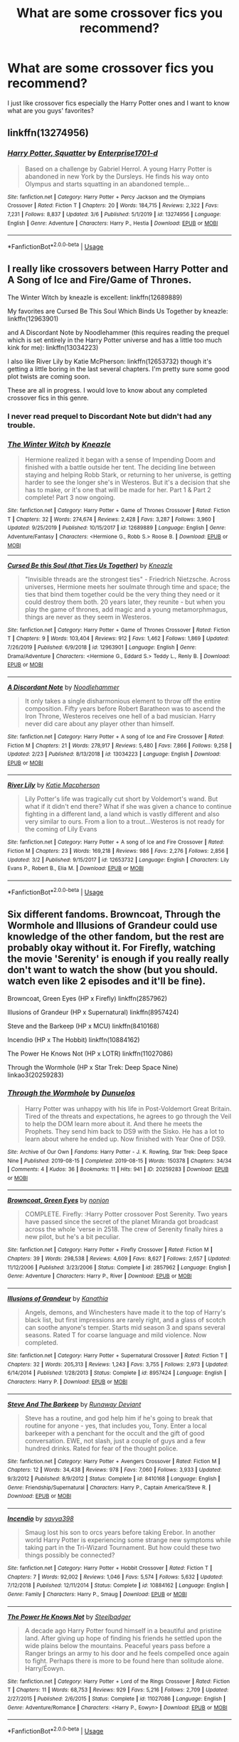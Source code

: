 #+TITLE: What are some crossover fics you recommend?

* What are some crossover fics you recommend?
:PROPERTIES:
:Author: JustAnotherYaoiFan
:Score: 22
:DateUnix: 1583694556.0
:DateShort: 2020-Mar-08
:FlairText: Request
:END:
I just like crossover fics especially the Harry Potter ones and I want to know what are you guys' favorites?


** linkffn(13274956)
:PROPERTIES:
:Author: ranbowdog101
:Score: 8
:DateUnix: 1583726184.0
:DateShort: 2020-Mar-09
:END:

*** [[https://www.fanfiction.net/s/13274956/1/][*/Harry Potter, Squatter/*]] by [[https://www.fanfiction.net/u/143877/Enterprise1701-d][/Enterprise1701-d/]]

#+begin_quote
  Based on a challenge by Gabriel Herrol. A young Harry Potter is abandoned in new York by the Dursleys. He finds his way onto Olympus and starts squatting in an abandoned temple...
#+end_quote

^{/Site/:} ^{fanfiction.net} ^{*|*} ^{/Category/:} ^{Harry} ^{Potter} ^{+} ^{Percy} ^{Jackson} ^{and} ^{the} ^{Olympians} ^{Crossover} ^{*|*} ^{/Rated/:} ^{Fiction} ^{T} ^{*|*} ^{/Chapters/:} ^{20} ^{*|*} ^{/Words/:} ^{184,715} ^{*|*} ^{/Reviews/:} ^{2,322} ^{*|*} ^{/Favs/:} ^{7,231} ^{*|*} ^{/Follows/:} ^{8,837} ^{*|*} ^{/Updated/:} ^{3/6} ^{*|*} ^{/Published/:} ^{5/1/2019} ^{*|*} ^{/id/:} ^{13274956} ^{*|*} ^{/Language/:} ^{English} ^{*|*} ^{/Genre/:} ^{Adventure} ^{*|*} ^{/Characters/:} ^{Harry} ^{P.,} ^{Hestia} ^{*|*} ^{/Download/:} ^{[[http://www.ff2ebook.com/old/ffn-bot/index.php?id=13274956&source=ff&filetype=epub][EPUB]]} ^{or} ^{[[http://www.ff2ebook.com/old/ffn-bot/index.php?id=13274956&source=ff&filetype=mobi][MOBI]]}

--------------

*FanfictionBot*^{2.0.0-beta} | [[https://github.com/tusing/reddit-ffn-bot/wiki/Usage][Usage]]
:PROPERTIES:
:Author: FanfictionBot
:Score: 6
:DateUnix: 1583726195.0
:DateShort: 2020-Mar-09
:END:


** I really like crossovers between Harry Potter and A Song of Ice and Fire/Game of Thrones.

The Winter Witch by kneazle is excellent: linkffn(12689889)

My favorites are Cursed Be This Soul Which Binds Us Together by kneazle: linkffn(12963901)

and A Discordant Note by Noodlehammer (this requires reading the prequel which is set entirely in the Harry Potter universe and has a little too much kink for me): linkffn(13034223)

I also like River Lily by Katie McPherson: linkffn(12653732) though it's getting a little boring in the last several chapters. I'm pretty sure some good plot twists are coming soon.

These are all in progress. I would love to know about any completed crossover fics in this genre.
:PROPERTIES:
:Author: silverrainfalls
:Score: 3
:DateUnix: 1583697491.0
:DateShort: 2020-Mar-08
:END:

*** I never read prequel to Discordant Note but didn't had any trouble.
:PROPERTIES:
:Author: kprasad13
:Score: 3
:DateUnix: 1583734818.0
:DateShort: 2020-Mar-09
:END:


*** [[https://www.fanfiction.net/s/12689889/1/][*/The Winter Witch/*]] by [[https://www.fanfiction.net/u/42364/Kneazle][/Kneazle/]]

#+begin_quote
  Hermione realized it began with a sense of Impending Doom and finished with a battle outside her tent. The deciding line between staying and helping Robb Stark, or returning to her universe, is getting harder to see the longer she's in Westeros. But it's a decision that she has to make, or it's one that will be made for her. Part 1 & Part 2 complete! Part 3 now ongoing.
#+end_quote

^{/Site/:} ^{fanfiction.net} ^{*|*} ^{/Category/:} ^{Harry} ^{Potter} ^{+} ^{Game} ^{of} ^{Thrones} ^{Crossover} ^{*|*} ^{/Rated/:} ^{Fiction} ^{T} ^{*|*} ^{/Chapters/:} ^{32} ^{*|*} ^{/Words/:} ^{274,674} ^{*|*} ^{/Reviews/:} ^{2,428} ^{*|*} ^{/Favs/:} ^{3,287} ^{*|*} ^{/Follows/:} ^{3,960} ^{*|*} ^{/Updated/:} ^{9/25/2019} ^{*|*} ^{/Published/:} ^{10/15/2017} ^{*|*} ^{/id/:} ^{12689889} ^{*|*} ^{/Language/:} ^{English} ^{*|*} ^{/Genre/:} ^{Adventure/Fantasy} ^{*|*} ^{/Characters/:} ^{<Hermione} ^{G.,} ^{Robb} ^{S.>} ^{Roose} ^{B.} ^{*|*} ^{/Download/:} ^{[[http://www.ff2ebook.com/old/ffn-bot/index.php?id=12689889&source=ff&filetype=epub][EPUB]]} ^{or} ^{[[http://www.ff2ebook.com/old/ffn-bot/index.php?id=12689889&source=ff&filetype=mobi][MOBI]]}

--------------

[[https://www.fanfiction.net/s/12963901/1/][*/Cursed Be this Soul (that Ties Us Together)/*]] by [[https://www.fanfiction.net/u/42364/Kneazle][/Kneazle/]]

#+begin_quote
  "Invisible threads are the strongest ties" - Friedrich Nietzsche. Across universes, Hermione meets her soulmate through time and space; the ties that bind them together could be the very thing they need or it could destroy them both. 20 years later, they reunite - but when you play the game of thrones, add magic and a young metamorphmagus, things are never as they seem in Westeros.
#+end_quote

^{/Site/:} ^{fanfiction.net} ^{*|*} ^{/Category/:} ^{Harry} ^{Potter} ^{+} ^{Game} ^{of} ^{Thrones} ^{Crossover} ^{*|*} ^{/Rated/:} ^{Fiction} ^{T} ^{*|*} ^{/Chapters/:} ^{9} ^{*|*} ^{/Words/:} ^{103,404} ^{*|*} ^{/Reviews/:} ^{912} ^{*|*} ^{/Favs/:} ^{1,462} ^{*|*} ^{/Follows/:} ^{1,869} ^{*|*} ^{/Updated/:} ^{7/26/2019} ^{*|*} ^{/Published/:} ^{6/9/2018} ^{*|*} ^{/id/:} ^{12963901} ^{*|*} ^{/Language/:} ^{English} ^{*|*} ^{/Genre/:} ^{Drama/Adventure} ^{*|*} ^{/Characters/:} ^{<Hermione} ^{G.,} ^{Eddard} ^{S.>} ^{Teddy} ^{L.,} ^{Renly} ^{B.} ^{*|*} ^{/Download/:} ^{[[http://www.ff2ebook.com/old/ffn-bot/index.php?id=12963901&source=ff&filetype=epub][EPUB]]} ^{or} ^{[[http://www.ff2ebook.com/old/ffn-bot/index.php?id=12963901&source=ff&filetype=mobi][MOBI]]}

--------------

[[https://www.fanfiction.net/s/13034223/1/][*/A Discordant Note/*]] by [[https://www.fanfiction.net/u/5241558/Noodlehammer][/Noodlehammer/]]

#+begin_quote
  It only takes a single disharmonious element to throw off the entire composition. Fifty years before Robert Baratheon was to ascend the Iron Throne, Westeros receives one hell of a bad musician. Harry never did care about any player other than himself.
#+end_quote

^{/Site/:} ^{fanfiction.net} ^{*|*} ^{/Category/:} ^{Harry} ^{Potter} ^{+} ^{A} ^{song} ^{of} ^{Ice} ^{and} ^{Fire} ^{Crossover} ^{*|*} ^{/Rated/:} ^{Fiction} ^{M} ^{*|*} ^{/Chapters/:} ^{21} ^{*|*} ^{/Words/:} ^{278,917} ^{*|*} ^{/Reviews/:} ^{5,480} ^{*|*} ^{/Favs/:} ^{7,866} ^{*|*} ^{/Follows/:} ^{9,258} ^{*|*} ^{/Updated/:} ^{2/23} ^{*|*} ^{/Published/:} ^{8/13/2018} ^{*|*} ^{/id/:} ^{13034223} ^{*|*} ^{/Language/:} ^{English} ^{*|*} ^{/Download/:} ^{[[http://www.ff2ebook.com/old/ffn-bot/index.php?id=13034223&source=ff&filetype=epub][EPUB]]} ^{or} ^{[[http://www.ff2ebook.com/old/ffn-bot/index.php?id=13034223&source=ff&filetype=mobi][MOBI]]}

--------------

[[https://www.fanfiction.net/s/12653732/1/][*/River Lily/*]] by [[https://www.fanfiction.net/u/6055799/Katie-Macpherson][/Katie Macpherson/]]

#+begin_quote
  Lily Potter's life was tragically cut short by Voldemort's wand. But what if it didn't end there? What if she was given a chance to continue fighting in a different land, a land which is vastly different and also very similar to ours. From a lion to a trout...Westeros is not ready for the coming of Lily Evans
#+end_quote

^{/Site/:} ^{fanfiction.net} ^{*|*} ^{/Category/:} ^{Harry} ^{Potter} ^{+} ^{A} ^{song} ^{of} ^{Ice} ^{and} ^{Fire} ^{Crossover} ^{*|*} ^{/Rated/:} ^{Fiction} ^{M} ^{*|*} ^{/Chapters/:} ^{23} ^{*|*} ^{/Words/:} ^{169,218} ^{*|*} ^{/Reviews/:} ^{986} ^{*|*} ^{/Favs/:} ^{2,276} ^{*|*} ^{/Follows/:} ^{2,856} ^{*|*} ^{/Updated/:} ^{3/2} ^{*|*} ^{/Published/:} ^{9/15/2017} ^{*|*} ^{/id/:} ^{12653732} ^{*|*} ^{/Language/:} ^{English} ^{*|*} ^{/Characters/:} ^{Lily} ^{Evans} ^{P.,} ^{Robert} ^{B.,} ^{Elia} ^{M.} ^{*|*} ^{/Download/:} ^{[[http://www.ff2ebook.com/old/ffn-bot/index.php?id=12653732&source=ff&filetype=epub][EPUB]]} ^{or} ^{[[http://www.ff2ebook.com/old/ffn-bot/index.php?id=12653732&source=ff&filetype=mobi][MOBI]]}

--------------

*FanfictionBot*^{2.0.0-beta} | [[https://github.com/tusing/reddit-ffn-bot/wiki/Usage][Usage]]
:PROPERTIES:
:Author: FanfictionBot
:Score: 2
:DateUnix: 1583697517.0
:DateShort: 2020-Mar-08
:END:


** Six different fandoms. Browncoat, Through the Wormhole and Illusions of Grandeur could use knowledge of the other fandom, but the rest are probably okay without it. For Firefly, watching the movie 'Serenity' is enough if you really really don't want to watch the show (but you should. watch even like 2 episodes and it'll be fine).

Browncoat, Green Eyes (HP x Firefly) linkffn(2857962)

Illusions of Grandeur (HP x Supernatural) linkffn(8957424)

Steve and the Barkeep (HP x MCU) linkffn(8410168)

Incendio (HP x The Hobbit) linkffn(10884162)

The Power He Knows Not (HP x LOTR) linkffn(11027086)

Through the Wormhole (HP x Star Trek: Deep Space Nine) linkao3(20259283)
:PROPERTIES:
:Author: hrmdurr
:Score: 3
:DateUnix: 1583724944.0
:DateShort: 2020-Mar-09
:END:

*** [[https://archiveofourown.org/works/20259283][*/Through the Wormhole/*]] by [[https://www.archiveofourown.org/users/Dunuelos/pseuds/Dunuelos][/Dunuelos/]]

#+begin_quote
  Harry Potter was unhappy with his life in Post-Voldemort Great Britain. Tired of the threats and expectations, he agrees to go through the Veil to help the DOM learn more about it. And there he meets the Prophets. They send him back to DS9 with the Sisko. He has a lot to learn about where he ended up. Now finished with Year One of DS9.
#+end_quote

^{/Site/:} ^{Archive} ^{of} ^{Our} ^{Own} ^{*|*} ^{/Fandoms/:} ^{Harry} ^{Potter} ^{-} ^{J.} ^{K.} ^{Rowling,} ^{Star} ^{Trek:} ^{Deep} ^{Space} ^{Nine} ^{*|*} ^{/Published/:} ^{2019-08-15} ^{*|*} ^{/Completed/:} ^{2019-08-15} ^{*|*} ^{/Words/:} ^{150378} ^{*|*} ^{/Chapters/:} ^{34/34} ^{*|*} ^{/Comments/:} ^{4} ^{*|*} ^{/Kudos/:} ^{36} ^{*|*} ^{/Bookmarks/:} ^{11} ^{*|*} ^{/Hits/:} ^{941} ^{*|*} ^{/ID/:} ^{20259283} ^{*|*} ^{/Download/:} ^{[[https://archiveofourown.org/downloads/20259283/Through%20the%20Wormhole.epub?updated_at=1565898362][EPUB]]} ^{or} ^{[[https://archiveofourown.org/downloads/20259283/Through%20the%20Wormhole.mobi?updated_at=1565898362][MOBI]]}

--------------

[[https://www.fanfiction.net/s/2857962/1/][*/Browncoat, Green Eyes/*]] by [[https://www.fanfiction.net/u/649528/nonjon][/nonjon/]]

#+begin_quote
  COMPLETE. Firefly: :Harry Potter crossover Post Serenity. Two years have passed since the secret of the planet Miranda got broadcast across the whole 'verse in 2518. The crew of Serenity finally hires a new pilot, but he's a bit peculiar.
#+end_quote

^{/Site/:} ^{fanfiction.net} ^{*|*} ^{/Category/:} ^{Harry} ^{Potter} ^{+} ^{Firefly} ^{Crossover} ^{*|*} ^{/Rated/:} ^{Fiction} ^{M} ^{*|*} ^{/Chapters/:} ^{39} ^{*|*} ^{/Words/:} ^{298,538} ^{*|*} ^{/Reviews/:} ^{4,609} ^{*|*} ^{/Favs/:} ^{8,627} ^{*|*} ^{/Follows/:} ^{2,657} ^{*|*} ^{/Updated/:} ^{11/12/2006} ^{*|*} ^{/Published/:} ^{3/23/2006} ^{*|*} ^{/Status/:} ^{Complete} ^{*|*} ^{/id/:} ^{2857962} ^{*|*} ^{/Language/:} ^{English} ^{*|*} ^{/Genre/:} ^{Adventure} ^{*|*} ^{/Characters/:} ^{Harry} ^{P.,} ^{River} ^{*|*} ^{/Download/:} ^{[[http://www.ff2ebook.com/old/ffn-bot/index.php?id=2857962&source=ff&filetype=epub][EPUB]]} ^{or} ^{[[http://www.ff2ebook.com/old/ffn-bot/index.php?id=2857962&source=ff&filetype=mobi][MOBI]]}

--------------

[[https://www.fanfiction.net/s/8957424/1/][*/Illusions of Grandeur/*]] by [[https://www.fanfiction.net/u/1608195/Kanathia][/Kanathia/]]

#+begin_quote
  Angels, demons, and Winchesters have made it to the top of Harry's black list, but first impressions are rarely right, and a glass of scotch can soothe anyone's temper. Starts mid season 3 and spans several seasons. Rated T for coarse language and mild violence. Now completed.
#+end_quote

^{/Site/:} ^{fanfiction.net} ^{*|*} ^{/Category/:} ^{Harry} ^{Potter} ^{+} ^{Supernatural} ^{Crossover} ^{*|*} ^{/Rated/:} ^{Fiction} ^{T} ^{*|*} ^{/Chapters/:} ^{32} ^{*|*} ^{/Words/:} ^{205,313} ^{*|*} ^{/Reviews/:} ^{1,243} ^{*|*} ^{/Favs/:} ^{3,755} ^{*|*} ^{/Follows/:} ^{2,973} ^{*|*} ^{/Updated/:} ^{6/14/2014} ^{*|*} ^{/Published/:} ^{1/28/2013} ^{*|*} ^{/Status/:} ^{Complete} ^{*|*} ^{/id/:} ^{8957424} ^{*|*} ^{/Language/:} ^{English} ^{*|*} ^{/Characters/:} ^{Harry} ^{P.} ^{*|*} ^{/Download/:} ^{[[http://www.ff2ebook.com/old/ffn-bot/index.php?id=8957424&source=ff&filetype=epub][EPUB]]} ^{or} ^{[[http://www.ff2ebook.com/old/ffn-bot/index.php?id=8957424&source=ff&filetype=mobi][MOBI]]}

--------------

[[https://www.fanfiction.net/s/8410168/1/][*/Steve And The Barkeep/*]] by [[https://www.fanfiction.net/u/1543518/Runaway-Deviant][/Runaway Deviant/]]

#+begin_quote
  Steve has a routine, and god help him if he's going to break that routine for anyone - yes, that includes you, Tony. Enter a local barkeeper with a penchant for the occult and the gift of good conversation. EWE, not slash, just a couple of guys and a few hundred drinks. Rated for fear of the thought police.
#+end_quote

^{/Site/:} ^{fanfiction.net} ^{*|*} ^{/Category/:} ^{Harry} ^{Potter} ^{+} ^{Avengers} ^{Crossover} ^{*|*} ^{/Rated/:} ^{Fiction} ^{M} ^{*|*} ^{/Chapters/:} ^{12} ^{*|*} ^{/Words/:} ^{34,438} ^{*|*} ^{/Reviews/:} ^{978} ^{*|*} ^{/Favs/:} ^{7,060} ^{*|*} ^{/Follows/:} ^{3,933} ^{*|*} ^{/Updated/:} ^{9/3/2012} ^{*|*} ^{/Published/:} ^{8/9/2012} ^{*|*} ^{/Status/:} ^{Complete} ^{*|*} ^{/id/:} ^{8410168} ^{*|*} ^{/Language/:} ^{English} ^{*|*} ^{/Genre/:} ^{Friendship/Supernatural} ^{*|*} ^{/Characters/:} ^{Harry} ^{P.,} ^{Captain} ^{America/Steve} ^{R.} ^{*|*} ^{/Download/:} ^{[[http://www.ff2ebook.com/old/ffn-bot/index.php?id=8410168&source=ff&filetype=epub][EPUB]]} ^{or} ^{[[http://www.ff2ebook.com/old/ffn-bot/index.php?id=8410168&source=ff&filetype=mobi][MOBI]]}

--------------

[[https://www.fanfiction.net/s/10884162/1/][*/Incendio/*]] by [[https://www.fanfiction.net/u/3414810/savya398][/savya398/]]

#+begin_quote
  Smaug lost his son to orcs years before taking Erebor. In another world Harry Potter is experiencing some strange new symptoms while taking part in the Tri-Wizard Tournament. But how could these two things possibly be connected?
#+end_quote

^{/Site/:} ^{fanfiction.net} ^{*|*} ^{/Category/:} ^{Harry} ^{Potter} ^{+} ^{Hobbit} ^{Crossover} ^{*|*} ^{/Rated/:} ^{Fiction} ^{T} ^{*|*} ^{/Chapters/:} ^{7} ^{*|*} ^{/Words/:} ^{92,002} ^{*|*} ^{/Reviews/:} ^{1,046} ^{*|*} ^{/Favs/:} ^{5,574} ^{*|*} ^{/Follows/:} ^{5,632} ^{*|*} ^{/Updated/:} ^{7/12/2018} ^{*|*} ^{/Published/:} ^{12/11/2014} ^{*|*} ^{/Status/:} ^{Complete} ^{*|*} ^{/id/:} ^{10884162} ^{*|*} ^{/Language/:} ^{English} ^{*|*} ^{/Genre/:} ^{Family} ^{*|*} ^{/Characters/:} ^{Harry} ^{P.,} ^{Smaug} ^{*|*} ^{/Download/:} ^{[[http://www.ff2ebook.com/old/ffn-bot/index.php?id=10884162&source=ff&filetype=epub][EPUB]]} ^{or} ^{[[http://www.ff2ebook.com/old/ffn-bot/index.php?id=10884162&source=ff&filetype=mobi][MOBI]]}

--------------

[[https://www.fanfiction.net/s/11027086/1/][*/The Power He Knows Not/*]] by [[https://www.fanfiction.net/u/5291694/Steelbadger][/Steelbadger/]]

#+begin_quote
  A decade ago Harry Potter found himself in a beautiful and pristine land. After giving up hope of finding his friends he settled upon the wide plains below the mountains. Peaceful years pass before a Ranger brings an army to his door and he feels compelled once again to fight. Perhaps there is more to be found here than solitude alone. Harry/Éowyn.
#+end_quote

^{/Site/:} ^{fanfiction.net} ^{*|*} ^{/Category/:} ^{Harry} ^{Potter} ^{+} ^{Lord} ^{of} ^{the} ^{Rings} ^{Crossover} ^{*|*} ^{/Rated/:} ^{Fiction} ^{T} ^{*|*} ^{/Chapters/:} ^{11} ^{*|*} ^{/Words/:} ^{68,753} ^{*|*} ^{/Reviews/:} ^{929} ^{*|*} ^{/Favs/:} ^{5,216} ^{*|*} ^{/Follows/:} ^{2,709} ^{*|*} ^{/Updated/:} ^{2/27/2015} ^{*|*} ^{/Published/:} ^{2/6/2015} ^{*|*} ^{/Status/:} ^{Complete} ^{*|*} ^{/id/:} ^{11027086} ^{*|*} ^{/Language/:} ^{English} ^{*|*} ^{/Genre/:} ^{Adventure/Romance} ^{*|*} ^{/Characters/:} ^{<Harry} ^{P.,} ^{Eowyn>} ^{*|*} ^{/Download/:} ^{[[http://www.ff2ebook.com/old/ffn-bot/index.php?id=11027086&source=ff&filetype=epub][EPUB]]} ^{or} ^{[[http://www.ff2ebook.com/old/ffn-bot/index.php?id=11027086&source=ff&filetype=mobi][MOBI]]}

--------------

*FanfictionBot*^{2.0.0-beta} | [[https://github.com/tusing/reddit-ffn-bot/wiki/Usage][Usage]]
:PROPERTIES:
:Author: FanfictionBot
:Score: 1
:DateUnix: 1583724973.0
:DateShort: 2020-Mar-09
:END:


** linkao3(Say a Prayer by mad_fairy) -Harry Potter and MCU crossover, kind of long thought, is an entire serie, but one of my favorites. linkffn(A Fallen God by Hostiel) also with the MCU linkffn(Percy Jackson and the world of magic by I'mjusttryingtofindmyway)
:PROPERTIES:
:Author: JOKERRule
:Score: 2
:DateUnix: 1583705967.0
:DateShort: 2020-Mar-09
:END:

*** [[https://archiveofourown.org/works/4629198][*/Say a Prayer/*]] by [[https://www.archiveofourown.org/users/mad_fairy/pseuds/mad_fairy][/mad_fairy/]]

#+begin_quote
  During the summer between first and second year Harry does something that has unexpected consequences, for himself and for the wizarding world.
#+end_quote

^{/Site/:} ^{Archive} ^{of} ^{Our} ^{Own} ^{*|*} ^{/Fandoms/:} ^{Harry} ^{Potter} ^{-} ^{J.} ^{K.} ^{Rowling,} ^{Thor} ^{-} ^{All} ^{Media} ^{Types} ^{*|*} ^{/Published/:} ^{2015-08-22} ^{*|*} ^{/Completed/:} ^{2015-09-05} ^{*|*} ^{/Words/:} ^{124857} ^{*|*} ^{/Chapters/:} ^{18/18} ^{*|*} ^{/Comments/:} ^{209} ^{*|*} ^{/Kudos/:} ^{2385} ^{*|*} ^{/Bookmarks/:} ^{415} ^{*|*} ^{/Hits/:} ^{47155} ^{*|*} ^{/ID/:} ^{4629198} ^{*|*} ^{/Download/:} ^{[[https://archiveofourown.org/downloads/4629198/Say%20a%20Prayer.epub?updated_at=1577679089][EPUB]]} ^{or} ^{[[https://archiveofourown.org/downloads/4629198/Say%20a%20Prayer.mobi?updated_at=1577679089][MOBI]]}

--------------

[[https://www.fanfiction.net/s/11447653/1/][*/A Fallen God/*]] by [[https://www.fanfiction.net/u/6470669/Hostiel][/Hostiel/]]

#+begin_quote
  When Loki fell from the Bifrost he was expecting the cool embrace of oblivion, not to become a spirit and then be ripped apart and forced into the mind of a six-year-old named Harry Potter. With no physical form, he must keep the boy alive if he seeks to keep existing, and everyone knows that the best way to ensure continued survival is to simply become greater than everyone else.
#+end_quote

^{/Site/:} ^{fanfiction.net} ^{*|*} ^{/Category/:} ^{Harry} ^{Potter} ^{+} ^{Avengers} ^{Crossover} ^{*|*} ^{/Rated/:} ^{Fiction} ^{T} ^{*|*} ^{/Chapters/:} ^{45} ^{*|*} ^{/Words/:} ^{102,718} ^{*|*} ^{/Reviews/:} ^{2,763} ^{*|*} ^{/Favs/:} ^{6,333} ^{*|*} ^{/Follows/:} ^{7,399} ^{*|*} ^{/Updated/:} ^{12/13/2018} ^{*|*} ^{/Published/:} ^{8/14/2015} ^{*|*} ^{/id/:} ^{11447653} ^{*|*} ^{/Language/:} ^{English} ^{*|*} ^{/Genre/:} ^{Adventure/Humor} ^{*|*} ^{/Characters/:} ^{Harry} ^{P.,} ^{Loki} ^{*|*} ^{/Download/:} ^{[[http://www.ff2ebook.com/old/ffn-bot/index.php?id=11447653&source=ff&filetype=epub][EPUB]]} ^{or} ^{[[http://www.ff2ebook.com/old/ffn-bot/index.php?id=11447653&source=ff&filetype=mobi][MOBI]]}

--------------

[[https://www.fanfiction.net/s/12221534/1/][*/Percy Jackson and the world of magic/*]] by [[https://www.fanfiction.net/u/5380086/I-mjusttryingtofindmyway][/I'mjusttryingtofindmyway/]]

#+begin_quote
  In the battle against Kronos Percy the thrown back in time to 1994. Unable to even step foot in America as not risk damaging time itself he is exiled to UK, but all is not lost as he finds a world to hide away in, a world to live in. A world of magic. The wizarding world won't know what hit it.
#+end_quote

^{/Site/:} ^{fanfiction.net} ^{*|*} ^{/Category/:} ^{Harry} ^{Potter} ^{+} ^{Percy} ^{Jackson} ^{and} ^{the} ^{Olympians} ^{Crossover} ^{*|*} ^{/Rated/:} ^{Fiction} ^{M} ^{*|*} ^{/Chapters/:} ^{33} ^{*|*} ^{/Words/:} ^{263,797} ^{*|*} ^{/Reviews/:} ^{3,914} ^{*|*} ^{/Favs/:} ^{5,795} ^{*|*} ^{/Follows/:} ^{6,128} ^{*|*} ^{/Updated/:} ^{5/13/2018} ^{*|*} ^{/Published/:} ^{11/5/2016} ^{*|*} ^{/id/:} ^{12221534} ^{*|*} ^{/Language/:} ^{English} ^{*|*} ^{/Genre/:} ^{Adventure/Fantasy} ^{*|*} ^{/Download/:} ^{[[http://www.ff2ebook.com/old/ffn-bot/index.php?id=12221534&source=ff&filetype=epub][EPUB]]} ^{or} ^{[[http://www.ff2ebook.com/old/ffn-bot/index.php?id=12221534&source=ff&filetype=mobi][MOBI]]}

--------------

*FanfictionBot*^{2.0.0-beta} | [[https://github.com/tusing/reddit-ffn-bot/wiki/Usage][Usage]]
:PROPERTIES:
:Author: FanfictionBot
:Score: 1
:DateUnix: 1583706029.0
:DateShort: 2020-Mar-09
:END:


** linkffn(Harry Potter: Geth by mjimeyg) is a fun and humorous crossover with Mass Effect (that I enjoyed in spite of never having played any ME games). The same author has several good HP crossovers.

linkffn(Sherlock Holmes and the Adventure of the Seventh Safeguard) is written in the style of the original Sherlock Holmes stories, though it's still set in the present day.

linkffn(Something Wicked This Way Comes by The Mad Mad Reviewer) is a great (albeit somewhat dark) Disgaea crossover.

linkffn(Umino Iruka and the Will of Fire by Leicontis) is my attempt to make a decent crossover with Naruto set in the Potterverse without having to nerf ninjas or let them run roughshod over everything. (Please excuse the shameless self-promotion)
:PROPERTIES:
:Author: WhosThisGeek
:Score: 2
:DateUnix: 1583713153.0
:DateShort: 2020-Mar-09
:END:

*** [[https://www.fanfiction.net/s/10784770/1/][*/Harry Potter: Geth/*]] by [[https://www.fanfiction.net/u/1282867/mjimeyg][/mjimeyg/]]

#+begin_quote
  During the final battle Harry is hit with a luck spell... but who exactly got lucky? Harry finds himself in the future fighting a new war when all he wants to do is have a nice and easy life. So he decides to have fun instead.
#+end_quote

^{/Site/:} ^{fanfiction.net} ^{*|*} ^{/Category/:} ^{Harry} ^{Potter} ^{+} ^{Mass} ^{Effect} ^{Crossover} ^{*|*} ^{/Rated/:} ^{Fiction} ^{T} ^{*|*} ^{/Chapters/:} ^{43} ^{*|*} ^{/Words/:} ^{276,717} ^{*|*} ^{/Reviews/:} ^{2,627} ^{*|*} ^{/Favs/:} ^{6,736} ^{*|*} ^{/Follows/:} ^{3,594} ^{*|*} ^{/Updated/:} ^{11/19/2014} ^{*|*} ^{/Published/:} ^{10/27/2014} ^{*|*} ^{/Status/:} ^{Complete} ^{*|*} ^{/id/:} ^{10784770} ^{*|*} ^{/Language/:} ^{English} ^{*|*} ^{/Genre/:} ^{Humor/Adventure} ^{*|*} ^{/Characters/:} ^{<Tali'Zorah,} ^{Harry} ^{P.>} ^{<Shepard} ^{<M>,} ^{Ashley} ^{W.>} ^{*|*} ^{/Download/:} ^{[[http://www.ff2ebook.com/old/ffn-bot/index.php?id=10784770&source=ff&filetype=epub][EPUB]]} ^{or} ^{[[http://www.ff2ebook.com/old/ffn-bot/index.php?id=10784770&source=ff&filetype=mobi][MOBI]]}

--------------

[[https://www.fanfiction.net/s/12447494/1/][*/Sherlock Holmes and the Adventure of the Seventh Safeguard/*]] by [[https://www.fanfiction.net/u/7613719/Charlotte-Ann-Kent][/Charlotte Ann Kent/]]

#+begin_quote
  When Scotland Yard is stumped by the murder of Amelia Bones Sherlock Holmes investigates the seemingly impossible locked room mystery. His conclusion? "They teleported." Seven months later they bump into a trio of teens in a London cafe and John Watson discovers that his friend was perfectly serious. They are now in the thick of the strangest case of the great detective's career.
#+end_quote

^{/Site/:} ^{fanfiction.net} ^{*|*} ^{/Category/:} ^{Harry} ^{Potter} ^{+} ^{Sherlock} ^{Crossover} ^{*|*} ^{/Rated/:} ^{Fiction} ^{K+} ^{*|*} ^{/Chapters/:} ^{17} ^{*|*} ^{/Words/:} ^{83,911} ^{*|*} ^{/Reviews/:} ^{156} ^{*|*} ^{/Favs/:} ^{419} ^{*|*} ^{/Follows/:} ^{285} ^{*|*} ^{/Updated/:} ^{8/12/2017} ^{*|*} ^{/Published/:} ^{4/14/2017} ^{*|*} ^{/Status/:} ^{Complete} ^{*|*} ^{/id/:} ^{12447494} ^{*|*} ^{/Language/:} ^{English} ^{*|*} ^{/Genre/:} ^{Adventure/Mystery} ^{*|*} ^{/Characters/:} ^{Harry} ^{P.,} ^{Hermione} ^{G.,} ^{Sherlock} ^{H.,} ^{John} ^{W.} ^{*|*} ^{/Download/:} ^{[[http://www.ff2ebook.com/old/ffn-bot/index.php?id=12447494&source=ff&filetype=epub][EPUB]]} ^{or} ^{[[http://www.ff2ebook.com/old/ffn-bot/index.php?id=12447494&source=ff&filetype=mobi][MOBI]]}

--------------

[[https://www.fanfiction.net/s/5501817/1/][*/Something Wicked This Way Comes/*]] by [[https://www.fanfiction.net/u/699762/The-Mad-Mad-Reviewer][/The Mad Mad Reviewer/]]

#+begin_quote
  After Cedric's death, Harry and company summon a demon to kill Lord Voldemort. Except, well, when the hell is summoning a demon ever turn out just the way you planned?
#+end_quote

^{/Site/:} ^{fanfiction.net} ^{*|*} ^{/Category/:} ^{Harry} ^{Potter} ^{+} ^{Disgaea} ^{Crossover} ^{*|*} ^{/Rated/:} ^{Fiction} ^{M} ^{*|*} ^{/Chapters/:} ^{48} ^{*|*} ^{/Words/:} ^{160,133} ^{*|*} ^{/Reviews/:} ^{1,783} ^{*|*} ^{/Favs/:} ^{2,830} ^{*|*} ^{/Follows/:} ^{1,831} ^{*|*} ^{/Updated/:} ^{6/1/2013} ^{*|*} ^{/Published/:} ^{11/10/2009} ^{*|*} ^{/Status/:} ^{Complete} ^{*|*} ^{/id/:} ^{5501817} ^{*|*} ^{/Language/:} ^{English} ^{*|*} ^{/Genre/:} ^{Humor/Horror} ^{*|*} ^{/Characters/:} ^{Harry} ^{P.,} ^{Etna} ^{*|*} ^{/Download/:} ^{[[http://www.ff2ebook.com/old/ffn-bot/index.php?id=5501817&source=ff&filetype=epub][EPUB]]} ^{or} ^{[[http://www.ff2ebook.com/old/ffn-bot/index.php?id=5501817&source=ff&filetype=mobi][MOBI]]}

--------------

[[https://www.fanfiction.net/s/12498125/1/][*/Umino Iruka and the Will of Fire/*]] by [[https://www.fanfiction.net/u/4845863/Leicontis][/Leicontis/]]

#+begin_quote
  "The right man in the wrong place can make all the difference in the world." Some would say that Hogwarts is the wrong place for Umino Iruka, and he's about to find out. With new students, he hopes to light the Will of Fire in this new world while new dangers lurk in the darkness. No overpowered ninjas running roughshod over the Potterverse in this fic! Mentor!Iruka, Gen fic
#+end_quote

^{/Site/:} ^{fanfiction.net} ^{*|*} ^{/Category/:} ^{Harry} ^{Potter} ^{+} ^{Naruto} ^{Crossover} ^{*|*} ^{/Rated/:} ^{Fiction} ^{T} ^{*|*} ^{/Chapters/:} ^{85} ^{*|*} ^{/Words/:} ^{332,843} ^{*|*} ^{/Reviews/:} ^{796} ^{*|*} ^{/Favs/:} ^{933} ^{*|*} ^{/Follows/:} ^{1,122} ^{*|*} ^{/Updated/:} ^{9h} ^{*|*} ^{/Published/:} ^{5/21/2017} ^{*|*} ^{/id/:} ^{12498125} ^{*|*} ^{/Language/:} ^{English} ^{*|*} ^{/Genre/:} ^{Adventure} ^{*|*} ^{/Download/:} ^{[[http://www.ff2ebook.com/old/ffn-bot/index.php?id=12498125&source=ff&filetype=epub][EPUB]]} ^{or} ^{[[http://www.ff2ebook.com/old/ffn-bot/index.php?id=12498125&source=ff&filetype=mobi][MOBI]]}

--------------

*FanfictionBot*^{2.0.0-beta} | [[https://github.com/tusing/reddit-ffn-bot/wiki/Usage][Usage]]
:PROPERTIES:
:Author: FanfictionBot
:Score: 2
:DateUnix: 1583713237.0
:DateShort: 2020-Mar-09
:END:

**** Finaly, ANother person who has read Harry potter,: geth, and even better, Somethign Wicked this way comes??? be still my beating heart!

Seriously though, Two very excelent choices, and im glad to see someone else reccing them.

I also would reccomend Blue magic linkffn(Blue Magic by tellur) if you havent read it yet, its a ME and HP crossover in which Harry is raised by Liara, and it is excellent!

A few others I would reccomend would be MurkyBlueMatter's Pretense series, linkffn(Pureblood Pretence) which while ot listed as a cross, is more of a fusion between harry potter and Tamora peirce's Song of the lioness series.

lastly I would suggest linkffn(harry potter and the ice princess (book 1) by gadman8) which is a ongoing series crossing Frozen and HP. Iits well written and has some solid charicterization, and well worth checking out.
:PROPERTIES:
:Author: DontLoseYourWay223
:Score: 2
:DateUnix: 1583746303.0
:DateShort: 2020-Mar-09
:END:

***** [[https://www.fanfiction.net/s/8643565/1/][*/Blue Magic/*]] by [[https://www.fanfiction.net/u/3327633/Tellur][/Tellur/]]

#+begin_quote
  Ancient prophecies are set into motion when Liara meets Harry during an illegal observation of the recently discovered Humans. A vicious cycle has to be broken in order for the galaxy to advance to the next level. However Harry has some unfinished business on Earth and school to attend first. H/Hr pairing, Sibling relationship between Harry and Liara. First part of two.
#+end_quote

^{/Site/:} ^{fanfiction.net} ^{*|*} ^{/Category/:} ^{Harry} ^{Potter} ^{+} ^{Mass} ^{Effect} ^{Crossover} ^{*|*} ^{/Rated/:} ^{Fiction} ^{M} ^{*|*} ^{/Chapters/:} ^{19} ^{*|*} ^{/Words/:} ^{228,162} ^{*|*} ^{/Reviews/:} ^{1,400} ^{*|*} ^{/Favs/:} ^{2,767} ^{*|*} ^{/Follows/:} ^{3,568} ^{*|*} ^{/Updated/:} ^{2/24/2019} ^{*|*} ^{/Published/:} ^{10/26/2012} ^{*|*} ^{/id/:} ^{8643565} ^{*|*} ^{/Language/:} ^{English} ^{*|*} ^{/Genre/:} ^{Adventure/Sci-Fi} ^{*|*} ^{/Characters/:} ^{<Harry} ^{P.,} ^{Hermione} ^{G.>} ^{Liara} ^{T'Soni} ^{*|*} ^{/Download/:} ^{[[http://www.ff2ebook.com/old/ffn-bot/index.php?id=8643565&source=ff&filetype=epub][EPUB]]} ^{or} ^{[[http://www.ff2ebook.com/old/ffn-bot/index.php?id=8643565&source=ff&filetype=mobi][MOBI]]}

--------------

[[https://www.fanfiction.net/s/7613196/1/][*/The Pureblood Pretense/*]] by [[https://www.fanfiction.net/u/3489773/murkybluematter][/murkybluematter/]]

#+begin_quote
  Harriett Potter dreams of going to Hogwarts, but in an AU where the school only accepts purebloods, the only way to reach her goal is to switch places with her pureblood cousin---the only problem? Her cousin is a boy. Alanna the Lioness take on HP.
#+end_quote

^{/Site/:} ^{fanfiction.net} ^{*|*} ^{/Category/:} ^{Harry} ^{Potter} ^{*|*} ^{/Rated/:} ^{Fiction} ^{T} ^{*|*} ^{/Chapters/:} ^{22} ^{*|*} ^{/Words/:} ^{229,389} ^{*|*} ^{/Reviews/:} ^{1,047} ^{*|*} ^{/Favs/:} ^{2,535} ^{*|*} ^{/Follows/:} ^{1,016} ^{*|*} ^{/Updated/:} ^{6/20/2012} ^{*|*} ^{/Published/:} ^{12/5/2011} ^{*|*} ^{/Status/:} ^{Complete} ^{*|*} ^{/id/:} ^{7613196} ^{*|*} ^{/Language/:} ^{English} ^{*|*} ^{/Genre/:} ^{Adventure/Friendship} ^{*|*} ^{/Characters/:} ^{Harry} ^{P.,} ^{Draco} ^{M.} ^{*|*} ^{/Download/:} ^{[[http://www.ff2ebook.com/old/ffn-bot/index.php?id=7613196&source=ff&filetype=epub][EPUB]]} ^{or} ^{[[http://www.ff2ebook.com/old/ffn-bot/index.php?id=7613196&source=ff&filetype=mobi][MOBI]]}

--------------

[[https://www.fanfiction.net/s/12524640/1/][*/Harry Potter and the Ice Princess (Book 1)/*]] by [[https://www.fanfiction.net/u/3261233/gadman85][/gadman85/]]

#+begin_quote
  Harry Potter era. Elsa's powers awaken. She learns magic, known as "The Gift", runs in her family even if not all of them awaken it. Her family members with the gift attend a school called Hogwarts. What adventures await her? What people will she meet? How connected is her family to the magic world? What's this about a stone? HP x Frozen
#+end_quote

^{/Site/:} ^{fanfiction.net} ^{*|*} ^{/Category/:} ^{Harry} ^{Potter} ^{+} ^{Frozen} ^{Crossover} ^{*|*} ^{/Rated/:} ^{Fiction} ^{T} ^{*|*} ^{/Chapters/:} ^{30} ^{*|*} ^{/Words/:} ^{240,106} ^{*|*} ^{/Reviews/:} ^{63} ^{*|*} ^{/Favs/:} ^{209} ^{*|*} ^{/Follows/:} ^{166} ^{*|*} ^{/Updated/:} ^{7/24/2018} ^{*|*} ^{/Published/:} ^{6/9/2017} ^{*|*} ^{/Status/:} ^{Complete} ^{*|*} ^{/id/:} ^{12524640} ^{*|*} ^{/Language/:} ^{English} ^{*|*} ^{/Genre/:} ^{Adventure/Friendship} ^{*|*} ^{/Characters/:} ^{Harry} ^{P.,} ^{Elsa} ^{*|*} ^{/Download/:} ^{[[http://www.ff2ebook.com/old/ffn-bot/index.php?id=12524640&source=ff&filetype=epub][EPUB]]} ^{or} ^{[[http://www.ff2ebook.com/old/ffn-bot/index.php?id=12524640&source=ff&filetype=mobi][MOBI]]}

--------------

*FanfictionBot*^{2.0.0-beta} | [[https://github.com/tusing/reddit-ffn-bot/wiki/Usage][Usage]]
:PROPERTIES:
:Author: FanfictionBot
:Score: 1
:DateUnix: 1583746343.0
:DateShort: 2020-Mar-09
:END:


***** Make it a third. Harry Potter: Geth and Something Wicked This Way Comes are two of my favorite crossovers.
:PROPERTIES:
:Author: ulobmoga
:Score: 1
:DateUnix: 1583827326.0
:DateShort: 2020-Mar-10
:END:


** [[https://archiveofourown.org/works/17926664/chapters/42330374]]

A marvel/hp crossover in which: Harry finds out that his dad is alive, has been the whole time. Instead of being overjoyed, Harry's disgusted. His dad left earth and abandoned his friends. Every painful thing he's ever gone through can be traced back to one man. Now Harry's got super strength he can't control and an almost unnecessary amount of magical power. His dad might be living it up with the Avengers now but not for long. With the help of his friends, Harry comes up with a plan for revenge. Get ready Avengers, Harry's out to punch a god.

Oh also, you're gonna hate me for this one, [[https://archiveofourown.org/works/11799474/chapters/26614947]] , its incomplete but I suspect that they'll update sometime this year, it took them a year to update it last time but honest to god, hands down the best marvel/hp crossover I've ever read
:PROPERTIES:
:Author: oblong_pill
:Score: 2
:DateUnix: 1583768386.0
:DateShort: 2020-Mar-09
:END:


** Unfinished, but it's a brilliant HP/Labyrinth crossover: Goblin Prince by achebe linkffn(11122849)
:PROPERTIES:
:Author: JennaSayquah
:Score: 2
:DateUnix: 1583770131.0
:DateShort: 2020-Mar-09
:END:

*** [[https://www.fanfiction.net/s/11122849/1/][*/Goblin Prince/*]] by [[https://www.fanfiction.net/u/769781/achebe][/achebe/]]

#+begin_quote
  Lily Potter's last wish was that Petunia Dursely would not take care of her son. Petunia agreed, and so she used the words Lily gave her to send the child somewhere else.
#+end_quote

^{/Site/:} ^{fanfiction.net} ^{*|*} ^{/Category/:} ^{Labyrinth} ^{+} ^{Harry} ^{Potter} ^{Crossover} ^{*|*} ^{/Rated/:} ^{Fiction} ^{K+} ^{*|*} ^{/Chapters/:} ^{14} ^{*|*} ^{/Words/:} ^{55,946} ^{*|*} ^{/Reviews/:} ^{468} ^{*|*} ^{/Favs/:} ^{1,748} ^{*|*} ^{/Follows/:} ^{2,313} ^{*|*} ^{/Updated/:} ^{5/1/2017} ^{*|*} ^{/Published/:} ^{3/18/2015} ^{*|*} ^{/id/:} ^{11122849} ^{*|*} ^{/Language/:} ^{English} ^{*|*} ^{/Genre/:} ^{Supernatural/Adventure} ^{*|*} ^{/Download/:} ^{[[http://www.ff2ebook.com/old/ffn-bot/index.php?id=11122849&source=ff&filetype=epub][EPUB]]} ^{or} ^{[[http://www.ff2ebook.com/old/ffn-bot/index.php?id=11122849&source=ff&filetype=mobi][MOBI]]}

--------------

*FanfictionBot*^{2.0.0-beta} | [[https://github.com/tusing/reddit-ffn-bot/wiki/Usage][Usage]]
:PROPERTIES:
:Author: FanfictionBot
:Score: 1
:DateUnix: 1583770167.0
:DateShort: 2020-Mar-09
:END:


** I got into HP fanfiction from Ranma 1/2. In that cross, I like linkffn(What's In A Name by muishiki) and linkffn(Harry Potter and the Wild Stallion by Eric Thorson), which is, unfortunately, incomplete.

linkffn(The Girl Who Loved by Darth Drafter) and its sequel are HP/Sailor Moon/Ranma, primarily, and I quite enjoyed them.

linkffn(Harry Potter and the Luggage of Doom by Punster-Zero) is a funny cross with Discworld.

linkffn(Harry Potter and the Alternate Tournament by twistyguru) is a fun cross with Disney. It has a minor slash element, if that's something you want to stay completely away from.

linkffn(Second World by Deadlandmarshall) is a very nice cross with James Bond. It has an unfinished sequel.

linkffn(Stolen Child by GenkaiFan) and (What Is Said, Is Said by GenkaiFan) are both good (and independent) Labyrinth crosses.

linkffn(Plantagenet by HiBob) is an excellent cross with the Lord Darcy stories.

Two good crosses with Lovecraft's Cthulhu Mythos are linkffn(It's Always the Quiet Ones by PixelWriter1) and linkffn(The Children of Set by What-Ansketil-Did-Next).

linkffn(Reinforced Magic by Lupine Horror) and its sequels are crossed with Magical Girl Lyrical Nanoha. I liked the first one more than the others.

linkffn(Big Trouble in Old England by meteoricshipyards) is a hilarious cross with Big Trouble in Little China.

linkffn(Harry Potter and the Key of Dagon by Don Sample) is a very good cross with Buffy the Vampire Slayer, and has several sequels (that I haven't gotten around to reading yet). Another good Buffy cross is linkffn(The Gringotts Account by lancer47).

linkffn(Harry Potter and the Invincible Technomage by Clell65619) is still in progress, but it's a nice cross with Iron Man/Marvel.

Cell also wrote linkffn(Harry Potter and the Sun Source), which is a cross with the Remo Williams, The Destroyer books.

I like linkffn(Harry Tano by TheBeardedOne) for a Star Wars cross, along with linkffn(The Havoc Side of the Force by Tsu Doh Nimh)

linkffn(The Traveler in Black Meets Harry Potter by meteoricshipyards) is a very well-done cross with The Traveler in Black.

And linkffn(Mutant Storm by Bobmin356) is a very good X-Men cross.
:PROPERTIES:
:Author: steve_wheeler
:Score: 2
:DateUnix: 1583907711.0
:DateShort: 2020-Mar-11
:END:

*** [[https://www.fanfiction.net/s/2882453/1/][*/What's in a name?/*]] by [[https://www.fanfiction.net/u/650559/muishiki][/muishiki/]]

#+begin_quote
  AU Harry Potter & Ranma 12 cross over. Harry Potter and Ranma meet later in life. Both bear scars from their own battles, but who suffers more? Is it the person that has to let go, or the one who has to start over?
#+end_quote

^{/Site/:} ^{fanfiction.net} ^{*|*} ^{/Category/:} ^{Ranma} ^{+} ^{Harry} ^{Potter} ^{Crossover} ^{*|*} ^{/Rated/:} ^{Fiction} ^{M} ^{*|*} ^{/Chapters/:} ^{13} ^{*|*} ^{/Words/:} ^{111,926} ^{*|*} ^{/Reviews/:} ^{569} ^{*|*} ^{/Favs/:} ^{883} ^{*|*} ^{/Follows/:} ^{556} ^{*|*} ^{/Updated/:} ^{3/18/2008} ^{*|*} ^{/Published/:} ^{4/8/2006} ^{*|*} ^{/Status/:} ^{Complete} ^{*|*} ^{/id/:} ^{2882453} ^{*|*} ^{/Language/:} ^{English} ^{*|*} ^{/Genre/:} ^{Drama/Romance} ^{*|*} ^{/Characters/:} ^{Ranma,} ^{Harry} ^{P.} ^{*|*} ^{/Download/:} ^{[[http://www.ff2ebook.com/old/ffn-bot/index.php?id=2882453&source=ff&filetype=epub][EPUB]]} ^{or} ^{[[http://www.ff2ebook.com/old/ffn-bot/index.php?id=2882453&source=ff&filetype=mobi][MOBI]]}

--------------

[[https://www.fanfiction.net/s/1790061/1/][*/Harry Potter and the Wild Stallion/*]] by [[https://www.fanfiction.net/u/561030/Eric-Thorsen][/Eric Thorsen/]]

#+begin_quote
  Harry Potter meets Ranma Saotome... the universe will never be the same again. Harry is 15 and has just lost his godfather. Ranma is 17 and has just made an interesting discovery. NOT SLASH! Chapter 7 is UP! Minor edit for spelling.
#+end_quote

^{/Site/:} ^{fanfiction.net} ^{*|*} ^{/Category/:} ^{Ranma} ^{+} ^{Harry} ^{Potter} ^{Crossover} ^{*|*} ^{/Rated/:} ^{Fiction} ^{T} ^{*|*} ^{/Chapters/:} ^{8} ^{*|*} ^{/Words/:} ^{33,752} ^{*|*} ^{/Reviews/:} ^{261} ^{*|*} ^{/Favs/:} ^{500} ^{*|*} ^{/Follows/:} ^{676} ^{*|*} ^{/Updated/:} ^{6/8/2012} ^{*|*} ^{/Published/:} ^{3/26/2004} ^{*|*} ^{/id/:} ^{1790061} ^{*|*} ^{/Language/:} ^{English} ^{*|*} ^{/Genre/:} ^{Adventure/Humor} ^{*|*} ^{/Characters/:} ^{Ranma,} ^{Harry} ^{P.} ^{*|*} ^{/Download/:} ^{[[http://www.ff2ebook.com/old/ffn-bot/index.php?id=1790061&source=ff&filetype=epub][EPUB]]} ^{or} ^{[[http://www.ff2ebook.com/old/ffn-bot/index.php?id=1790061&source=ff&filetype=mobi][MOBI]]}

--------------

[[https://www.fanfiction.net/s/5353683/1/][*/The Girl Who Loved/*]] by [[https://www.fanfiction.net/u/1933697/Darth-Drafter][/Darth Drafter/]]

#+begin_quote
  Sirius is dead. The Headmaster reveals to Harry what he believes the power Voldemort knows not is supposed to be. Not just 'love' but a specific kind of love. Harry disagrees. He reacts with an 8 timezone apparition to the Pools of Sorrow in China. Multicross of HP, SM and Ranma 1/2. Harry/Usagi SailorMoon
#+end_quote

^{/Site/:} ^{fanfiction.net} ^{*|*} ^{/Category/:} ^{Sailor} ^{Moon} ^{+} ^{Harry} ^{Potter} ^{Crossover} ^{*|*} ^{/Rated/:} ^{Fiction} ^{M} ^{*|*} ^{/Chapters/:} ^{18} ^{*|*} ^{/Words/:} ^{152,525} ^{*|*} ^{/Reviews/:} ^{345} ^{*|*} ^{/Favs/:} ^{1,447} ^{*|*} ^{/Follows/:} ^{584} ^{*|*} ^{/Updated/:} ^{12/28/2009} ^{*|*} ^{/Published/:} ^{9/3/2009} ^{*|*} ^{/Status/:} ^{Complete} ^{*|*} ^{/id/:} ^{5353683} ^{*|*} ^{/Language/:} ^{English} ^{*|*} ^{/Genre/:} ^{Humor/Adventure} ^{*|*} ^{/Characters/:} ^{Usagi} ^{T./Serena/Bunny/Sailor} ^{Moon,} ^{Harry} ^{P.} ^{*|*} ^{/Download/:} ^{[[http://www.ff2ebook.com/old/ffn-bot/index.php?id=5353683&source=ff&filetype=epub][EPUB]]} ^{or} ^{[[http://www.ff2ebook.com/old/ffn-bot/index.php?id=5353683&source=ff&filetype=mobi][MOBI]]}

--------------

[[https://www.fanfiction.net/s/4232181/1/][*/Harry Potter and the Baggage of Doom/*]] by [[https://www.fanfiction.net/u/1246124/Punster-Zero][/Punster-Zero/]]

#+begin_quote
  Harry Potter / Discworld crossover Harry finds himself in need of some new school equipment.
#+end_quote

^{/Site/:} ^{fanfiction.net} ^{*|*} ^{/Category/:} ^{Harry} ^{Potter} ^{+} ^{Discworld} ^{Crossover} ^{*|*} ^{/Rated/:} ^{Fiction} ^{T} ^{*|*} ^{/Words/:} ^{10,476} ^{*|*} ^{/Reviews/:} ^{98} ^{*|*} ^{/Favs/:} ^{597} ^{*|*} ^{/Follows/:} ^{135} ^{*|*} ^{/Published/:} ^{5/2/2008} ^{*|*} ^{/Status/:} ^{Complete} ^{*|*} ^{/id/:} ^{4232181} ^{*|*} ^{/Language/:} ^{English} ^{*|*} ^{/Genre/:} ^{Humor} ^{*|*} ^{/Characters/:} ^{Harry} ^{P.} ^{*|*} ^{/Download/:} ^{[[http://www.ff2ebook.com/old/ffn-bot/index.php?id=4232181&source=ff&filetype=epub][EPUB]]} ^{or} ^{[[http://www.ff2ebook.com/old/ffn-bot/index.php?id=4232181&source=ff&filetype=mobi][MOBI]]}

--------------

[[https://www.fanfiction.net/s/6990881/1/][*/Harry Potter and the Alternative Tournament/*]] by [[https://www.fanfiction.net/u/1133360/twistyguru][/twistyguru/]]

#+begin_quote
  The Goblet of Fire creates a binding magical contract, not only on the student but the school...so what school is Harry representing? Harry gets a new Headmistress who's practically perfect, and the Tournament gets the Guru treatment! Xover, imp. Slash!
#+end_quote

^{/Site/:} ^{fanfiction.net} ^{*|*} ^{/Category/:} ^{Harry} ^{Potter} ^{+} ^{Mary} ^{Poppins} ^{Crossover} ^{*|*} ^{/Rated/:} ^{Fiction} ^{T} ^{*|*} ^{/Chapters/:} ^{6} ^{*|*} ^{/Words/:} ^{46,007} ^{*|*} ^{/Reviews/:} ^{399} ^{*|*} ^{/Favs/:} ^{2,212} ^{*|*} ^{/Follows/:} ^{528} ^{*|*} ^{/Updated/:} ^{6/8/2012} ^{*|*} ^{/Published/:} ^{5/14/2011} ^{*|*} ^{/Status/:} ^{Complete} ^{*|*} ^{/id/:} ^{6990881} ^{*|*} ^{/Language/:} ^{English} ^{*|*} ^{/Genre/:} ^{Humor} ^{*|*} ^{/Characters/:} ^{Harry} ^{P.} ^{*|*} ^{/Download/:} ^{[[http://www.ff2ebook.com/old/ffn-bot/index.php?id=6990881&source=ff&filetype=epub][EPUB]]} ^{or} ^{[[http://www.ff2ebook.com/old/ffn-bot/index.php?id=6990881&source=ff&filetype=mobi][MOBI]]}

--------------

[[https://www.fanfiction.net/s/11515212/1/][*/Vengeance? No! Avenger!/*]] by [[https://www.fanfiction.net/u/3868178/Deadlandmarshal][/Deadlandmarshal/]]

#+begin_quote
  Harry and Hermione have gone farther than they ever expected in pursuit of the last task Dumbledore left to them, how are they going to handle it being derailed by the actions of the worlds mightiest heroes? Edited by the mighty Pazed!
#+end_quote

^{/Site/:} ^{fanfiction.net} ^{*|*} ^{/Category/:} ^{Harry} ^{Potter} ^{+} ^{Avengers} ^{Crossover} ^{*|*} ^{/Rated/:} ^{Fiction} ^{M} ^{*|*} ^{/Chapters/:} ^{31} ^{*|*} ^{/Words/:} ^{79,204} ^{*|*} ^{/Reviews/:} ^{987} ^{*|*} ^{/Favs/:} ^{2,495} ^{*|*} ^{/Follows/:} ^{2,637} ^{*|*} ^{/Updated/:} ^{2/25/2017} ^{*|*} ^{/Published/:} ^{9/19/2015} ^{*|*} ^{/Status/:} ^{Complete} ^{*|*} ^{/id/:} ^{11515212} ^{*|*} ^{/Language/:} ^{English} ^{*|*} ^{/Genre/:} ^{Adventure/Suspense} ^{*|*} ^{/Characters/:} ^{Harry} ^{P.,} ^{Hermione} ^{G.} ^{*|*} ^{/Download/:} ^{[[http://www.ff2ebook.com/old/ffn-bot/index.php?id=11515212&source=ff&filetype=epub][EPUB]]} ^{or} ^{[[http://www.ff2ebook.com/old/ffn-bot/index.php?id=11515212&source=ff&filetype=mobi][MOBI]]}

--------------

[[https://www.fanfiction.net/s/11902020/1/][*/Stolen Child/*]] by [[https://www.fanfiction.net/u/1013852/GenkaiFan][/GenkaiFan/]]

#+begin_quote
  Harry saves a small barn owl from his cousin and gang the summer after fifth year. But as we all know, nothing is as it seems. Things are about to change. Lab/HP cross. AU -- NOT in What's Said universe. Mentor pairings only. No slash!
#+end_quote

^{/Site/:} ^{fanfiction.net} ^{*|*} ^{/Category/:} ^{Labyrinth} ^{+} ^{Harry} ^{Potter} ^{Crossover} ^{*|*} ^{/Rated/:} ^{Fiction} ^{T} ^{*|*} ^{/Chapters/:} ^{10} ^{*|*} ^{/Words/:} ^{23,607} ^{*|*} ^{/Reviews/:} ^{998} ^{*|*} ^{/Favs/:} ^{1,966} ^{*|*} ^{/Follows/:} ^{1,505} ^{*|*} ^{/Updated/:} ^{10/10/2016} ^{*|*} ^{/Published/:} ^{4/17/2016} ^{*|*} ^{/Status/:} ^{Complete} ^{*|*} ^{/id/:} ^{11902020} ^{*|*} ^{/Language/:} ^{English} ^{*|*} ^{/Genre/:} ^{Hurt/Comfort/Fantasy} ^{*|*} ^{/Characters/:} ^{Jareth,} ^{Harry} ^{P.,} ^{Sirius} ^{B.,} ^{Severus} ^{S.} ^{*|*} ^{/Download/:} ^{[[http://www.ff2ebook.com/old/ffn-bot/index.php?id=11902020&source=ff&filetype=epub][EPUB]]} ^{or} ^{[[http://www.ff2ebook.com/old/ffn-bot/index.php?id=11902020&source=ff&filetype=mobi][MOBI]]}

--------------

*FanfictionBot*^{2.0.0-beta} | [[https://github.com/tusing/reddit-ffn-bot/wiki/Usage][Usage]]
:PROPERTIES:
:Author: FanfictionBot
:Score: 1
:DateUnix: 1583907857.0
:DateShort: 2020-Mar-11
:END:


*** [[https://www.fanfiction.net/s/1896471/1/][*/Plantagenet/*]] by [[https://www.fanfiction.net/u/111559/HiBob][/HiBob/]]

#+begin_quote
  Harry found the boy by falling on him. He remembers the blood. Professor McGonagall recognized the boy, even with Harry next to him. His presence would change the future more than anyone could imagine. A completed story.
#+end_quote

^{/Site/:} ^{fanfiction.net} ^{*|*} ^{/Category/:} ^{Harry} ^{Potter} ^{*|*} ^{/Rated/:} ^{Fiction} ^{T} ^{*|*} ^{/Chapters/:} ^{51} ^{*|*} ^{/Words/:} ^{273,996} ^{*|*} ^{/Reviews/:} ^{237} ^{*|*} ^{/Favs/:} ^{285} ^{*|*} ^{/Follows/:} ^{73} ^{*|*} ^{/Updated/:} ^{9/19/2004} ^{*|*} ^{/Published/:} ^{6/6/2004} ^{*|*} ^{/Status/:} ^{Complete} ^{*|*} ^{/id/:} ^{1896471} ^{*|*} ^{/Language/:} ^{English} ^{*|*} ^{/Genre/:} ^{Adventure} ^{*|*} ^{/Download/:} ^{[[http://www.ff2ebook.com/old/ffn-bot/index.php?id=1896471&source=ff&filetype=epub][EPUB]]} ^{or} ^{[[http://www.ff2ebook.com/old/ffn-bot/index.php?id=1896471&source=ff&filetype=mobi][MOBI]]}

--------------

[[https://www.fanfiction.net/s/11636560/1/][*/It's Always The Quiet Ones/*]] by [[https://www.fanfiction.net/u/5088760/PixelWriter1][/PixelWriter1/]]

#+begin_quote
  Some people can only be pushed so far. Luna will take a lot, but it's best not to insult her mother.
#+end_quote

^{/Site/:} ^{fanfiction.net} ^{*|*} ^{/Category/:} ^{Harry} ^{Potter} ^{*|*} ^{/Rated/:} ^{Fiction} ^{T} ^{*|*} ^{/Words/:} ^{8,400} ^{*|*} ^{/Reviews/:} ^{388} ^{*|*} ^{/Favs/:} ^{2,730} ^{*|*} ^{/Follows/:} ^{738} ^{*|*} ^{/Published/:} ^{11/26/2015} ^{*|*} ^{/Status/:} ^{Complete} ^{*|*} ^{/id/:} ^{11636560} ^{*|*} ^{/Language/:} ^{English} ^{*|*} ^{/Genre/:} ^{Horror/Humor} ^{*|*} ^{/Characters/:} ^{Severus} ^{S.,} ^{Luna} ^{L.,} ^{F.} ^{Flitwick} ^{*|*} ^{/Download/:} ^{[[http://www.ff2ebook.com/old/ffn-bot/index.php?id=11636560&source=ff&filetype=epub][EPUB]]} ^{or} ^{[[http://www.ff2ebook.com/old/ffn-bot/index.php?id=11636560&source=ff&filetype=mobi][MOBI]]}

--------------

[[https://www.fanfiction.net/s/7452468/1/][*/The Children of Set/*]] by [[https://www.fanfiction.net/u/1210843/What-Ansketil-Did-Next][/What-Ansketil-Did-Next/]]

#+begin_quote
  Tom Riddle, searching for a rare book in Cairo, finds more than he ever suspected. The Great Old One: Father Set. Harry Potter/Lovecraft, plus Howard's Serpent Men.
#+end_quote

^{/Site/:} ^{fanfiction.net} ^{*|*} ^{/Category/:} ^{Harry} ^{Potter} ^{+} ^{Conan} ^{series} ^{Crossover} ^{*|*} ^{/Rated/:} ^{Fiction} ^{T} ^{*|*} ^{/Words/:} ^{5,927} ^{*|*} ^{/Reviews/:} ^{12} ^{*|*} ^{/Favs/:} ^{36} ^{*|*} ^{/Follows/:} ^{9} ^{*|*} ^{/Published/:} ^{10/10/2011} ^{*|*} ^{/Status/:} ^{Complete} ^{*|*} ^{/id/:} ^{7452468} ^{*|*} ^{/Language/:} ^{English} ^{*|*} ^{/Genre/:} ^{Supernatural/Horror} ^{*|*} ^{/Characters/:} ^{Voldemort} ^{*|*} ^{/Download/:} ^{[[http://www.ff2ebook.com/old/ffn-bot/index.php?id=7452468&source=ff&filetype=epub][EPUB]]} ^{or} ^{[[http://www.ff2ebook.com/old/ffn-bot/index.php?id=7452468&source=ff&filetype=mobi][MOBI]]}

--------------

[[https://www.fanfiction.net/s/10181533/1/][*/Reinforced Magic/*]] by [[https://www.fanfiction.net/u/4199791/Lupine-Horror][/Lupine Horror/]]

#+begin_quote
  She was supposed to die, she was supposed to be destroyed, she was supposed to be completely annihilated, but she wasn't. He wasn't the happiest, nor was he the luckiest, but now a guardian angel all of his own had found her way to him. Let's see what Hogwarts makes of these two. This is fan fiction, I only own the plot.
#+end_quote

^{/Site/:} ^{fanfiction.net} ^{*|*} ^{/Category/:} ^{Harry} ^{Potter} ^{+} ^{Magical} ^{Girl} ^{Lyrical} ^{Nanoha} ^{Crossover} ^{*|*} ^{/Rated/:} ^{Fiction} ^{T} ^{*|*} ^{/Chapters/:} ^{19} ^{*|*} ^{/Words/:} ^{104,604} ^{*|*} ^{/Reviews/:} ^{767} ^{*|*} ^{/Favs/:} ^{2,122} ^{*|*} ^{/Follows/:} ^{1,197} ^{*|*} ^{/Updated/:} ^{4/4/2014} ^{*|*} ^{/Published/:} ^{3/12/2014} ^{*|*} ^{/Status/:} ^{Complete} ^{*|*} ^{/id/:} ^{10181533} ^{*|*} ^{/Language/:} ^{English} ^{*|*} ^{/Characters/:} ^{Harry} ^{P.,} ^{Reinforce} ^{*|*} ^{/Download/:} ^{[[http://www.ff2ebook.com/old/ffn-bot/index.php?id=10181533&source=ff&filetype=epub][EPUB]]} ^{or} ^{[[http://www.ff2ebook.com/old/ffn-bot/index.php?id=10181533&source=ff&filetype=mobi][MOBI]]}

--------------

[[https://www.fanfiction.net/s/4515070/1/][*/Big Trouble in Old England/*]] by [[https://www.fanfiction.net/u/897648/Meteoricshipyards][/Meteoricshipyards/]]

#+begin_quote
  Who better than Jack Burton, who's already defeated an immortal wizard, to help Harry with his problem. Crossover: Big Trouble in Little China. HP/Su Li
#+end_quote

^{/Site/:} ^{fanfiction.net} ^{*|*} ^{/Category/:} ^{Harry} ^{Potter} ^{*|*} ^{/Rated/:} ^{Fiction} ^{T} ^{*|*} ^{/Words/:} ^{19,207} ^{*|*} ^{/Reviews/:} ^{115} ^{*|*} ^{/Favs/:} ^{438} ^{*|*} ^{/Follows/:} ^{104} ^{*|*} ^{/Published/:} ^{9/2/2008} ^{*|*} ^{/Status/:} ^{Complete} ^{*|*} ^{/id/:} ^{4515070} ^{*|*} ^{/Language/:} ^{English} ^{*|*} ^{/Genre/:} ^{Adventure/Friendship} ^{*|*} ^{/Characters/:} ^{Harry} ^{P.,} ^{Su} ^{L.} ^{*|*} ^{/Download/:} ^{[[http://www.ff2ebook.com/old/ffn-bot/index.php?id=4515070&source=ff&filetype=epub][EPUB]]} ^{or} ^{[[http://www.ff2ebook.com/old/ffn-bot/index.php?id=4515070&source=ff&filetype=mobi][MOBI]]}

--------------

[[https://www.fanfiction.net/s/1469350/1/][*/Harry Potter and the Key of Dagon/*]] by [[https://www.fanfiction.net/u/397973/Don-Sample][/Don Sample/]]

#+begin_quote
  COMPLETE! -- A chance meeting in London leads Dawn into a whole new world she hadn't suspected existed. This story takes place following Chosen and The Order of the Phoenix. (Chapter 2: Lunch has been edited to unfudge Remus Lupin's age.)
#+end_quote

^{/Site/:} ^{fanfiction.net} ^{*|*} ^{/Category/:} ^{Buffy} ^{X-overs} ^{*|*} ^{/Rated/:} ^{Fiction} ^{T} ^{*|*} ^{/Chapters/:} ^{59} ^{*|*} ^{/Words/:} ^{187,125} ^{*|*} ^{/Reviews/:} ^{522} ^{*|*} ^{/Favs/:} ^{442} ^{*|*} ^{/Follows/:} ^{104} ^{*|*} ^{/Updated/:} ^{1/30/2004} ^{*|*} ^{/Published/:} ^{8/9/2003} ^{*|*} ^{/Status/:} ^{Complete} ^{*|*} ^{/id/:} ^{1469350} ^{*|*} ^{/Language/:} ^{English} ^{*|*} ^{/Download/:} ^{[[http://www.ff2ebook.com/old/ffn-bot/index.php?id=1469350&source=ff&filetype=epub][EPUB]]} ^{or} ^{[[http://www.ff2ebook.com/old/ffn-bot/index.php?id=1469350&source=ff&filetype=mobi][MOBI]]}

--------------

[[https://www.fanfiction.net/s/6476297/1/][*/The Gringotts Account/*]] by [[https://www.fanfiction.net/u/831145/Lancer47][/Lancer47/]]

#+begin_quote
  The New Slayers and Watchers Council is having a hard time finding one of their largest bank accounts.
#+end_quote

^{/Site/:} ^{fanfiction.net} ^{*|*} ^{/Category/:} ^{Buffy:} ^{The} ^{Vampire} ^{Slayer} ^{+} ^{Harry} ^{Potter} ^{Crossover} ^{*|*} ^{/Rated/:} ^{Fiction} ^{K+} ^{*|*} ^{/Chapters/:} ^{5} ^{*|*} ^{/Words/:} ^{21,458} ^{*|*} ^{/Reviews/:} ^{55} ^{*|*} ^{/Favs/:} ^{126} ^{*|*} ^{/Follows/:} ^{130} ^{*|*} ^{/Updated/:} ^{4/9/2013} ^{*|*} ^{/Published/:} ^{11/14/2010} ^{*|*} ^{/Status/:} ^{Complete} ^{*|*} ^{/id/:} ^{6476297} ^{*|*} ^{/Language/:} ^{English} ^{*|*} ^{/Genre/:} ^{Adventure} ^{*|*} ^{/Download/:} ^{[[http://www.ff2ebook.com/old/ffn-bot/index.php?id=6476297&source=ff&filetype=epub][EPUB]]} ^{or} ^{[[http://www.ff2ebook.com/old/ffn-bot/index.php?id=6476297&source=ff&filetype=mobi][MOBI]]}

--------------

[[https://www.fanfiction.net/s/3933832/1/][*/Harry Potter and the Invincible TechnoMage/*]] by [[https://www.fanfiction.net/u/1298529/Clell65619][/Clell65619/]]

#+begin_quote
  Harry Potter and the Marvel Universe. 5 year old Harry accompanies the Dursleys on a Business trip to Stark International, where an industrial accident kills all of Harry's living relatives. A very different Harry goes to Hogwarts. Dating, Romance, noship
#+end_quote

^{/Site/:} ^{fanfiction.net} ^{*|*} ^{/Category/:} ^{Harry} ^{Potter} ^{+} ^{Ironman} ^{Crossover} ^{*|*} ^{/Rated/:} ^{Fiction} ^{T} ^{*|*} ^{/Chapters/:} ^{25} ^{*|*} ^{/Words/:} ^{208,886} ^{*|*} ^{/Reviews/:} ^{6,263} ^{*|*} ^{/Favs/:} ^{13,140} ^{*|*} ^{/Follows/:} ^{15,696} ^{*|*} ^{/Updated/:} ^{8/28/2018} ^{*|*} ^{/Published/:} ^{12/7/2007} ^{*|*} ^{/id/:} ^{3933832} ^{*|*} ^{/Language/:} ^{English} ^{*|*} ^{/Genre/:} ^{Adventure/Fantasy} ^{*|*} ^{/Characters/:} ^{Harry} ^{P.,} ^{A.} ^{E.} ^{Stark/Tony} ^{*|*} ^{/Download/:} ^{[[http://www.ff2ebook.com/old/ffn-bot/index.php?id=3933832&source=ff&filetype=epub][EPUB]]} ^{or} ^{[[http://www.ff2ebook.com/old/ffn-bot/index.php?id=3933832&source=ff&filetype=mobi][MOBI]]}

--------------

*FanfictionBot*^{2.0.0-beta} | [[https://github.com/tusing/reddit-ffn-bot/wiki/Usage][Usage]]
:PROPERTIES:
:Author: FanfictionBot
:Score: 1
:DateUnix: 1583907868.0
:DateShort: 2020-Mar-11
:END:


*** [[https://www.fanfiction.net/s/4532363/1/][*/Harry Potter and the Sun Source/*]] by [[https://www.fanfiction.net/u/1298529/Clell65619][/Clell65619/]]

#+begin_quote
  This is an extremely AU crossover fic that asks the question what might have happened if Petunia Dursley hadn't found a young Harry Potter sleeping on her doorstep on the morning of the 2nd of November 1981. After all, Dumbledore was a bit careless with
#+end_quote

^{/Site/:} ^{fanfiction.net} ^{*|*} ^{/Category/:} ^{Harry} ^{Potter} ^{*|*} ^{/Rated/:} ^{Fiction} ^{M} ^{*|*} ^{/Chapters/:} ^{10} ^{*|*} ^{/Words/:} ^{111,868} ^{*|*} ^{/Reviews/:} ^{2,428} ^{*|*} ^{/Favs/:} ^{8,689} ^{*|*} ^{/Follows/:} ^{5,216} ^{*|*} ^{/Updated/:} ^{5/3/2012} ^{*|*} ^{/Published/:} ^{9/11/2008} ^{*|*} ^{/Status/:} ^{Complete} ^{*|*} ^{/id/:} ^{4532363} ^{*|*} ^{/Language/:} ^{English} ^{*|*} ^{/Genre/:} ^{Adventure/Humor} ^{*|*} ^{/Characters/:} ^{Harry} ^{P.} ^{*|*} ^{/Download/:} ^{[[http://www.ff2ebook.com/old/ffn-bot/index.php?id=4532363&source=ff&filetype=epub][EPUB]]} ^{or} ^{[[http://www.ff2ebook.com/old/ffn-bot/index.php?id=4532363&source=ff&filetype=mobi][MOBI]]}

--------------

[[https://www.fanfiction.net/s/9264843/1/][*/Harry Tano/*]] by [[https://www.fanfiction.net/u/4011588/TheBeardedOne][/TheBeardedOne/]]

#+begin_quote
  After resigning from the Jedi Order, Ahsoka didn't expect to find herself sent to a new world, especially a world where a young boy needed her help... (Epilogue 1 links to Knave Squadron.)
#+end_quote

^{/Site/:} ^{fanfiction.net} ^{*|*} ^{/Category/:} ^{Star} ^{Wars} ^{+} ^{Harry} ^{Potter} ^{Crossover} ^{*|*} ^{/Rated/:} ^{Fiction} ^{T} ^{*|*} ^{/Chapters/:} ^{57} ^{*|*} ^{/Words/:} ^{136,800} ^{*|*} ^{/Reviews/:} ^{2,153} ^{*|*} ^{/Favs/:} ^{3,405} ^{*|*} ^{/Follows/:} ^{2,116} ^{*|*} ^{/Updated/:} ^{10/19/2013} ^{*|*} ^{/Published/:} ^{5/5/2013} ^{*|*} ^{/Status/:} ^{Complete} ^{*|*} ^{/id/:} ^{9264843} ^{*|*} ^{/Language/:} ^{English} ^{*|*} ^{/Characters/:} ^{Ahsoka} ^{T.,} ^{Harry} ^{P.} ^{*|*} ^{/Download/:} ^{[[http://www.ff2ebook.com/old/ffn-bot/index.php?id=9264843&source=ff&filetype=epub][EPUB]]} ^{or} ^{[[http://www.ff2ebook.com/old/ffn-bot/index.php?id=9264843&source=ff&filetype=mobi][MOBI]]}

--------------

[[https://www.fanfiction.net/s/8501689/1/][*/The Havoc side of the Force/*]] by [[https://www.fanfiction.net/u/3484707/Tsu-Doh-Nimh][/Tsu Doh Nimh/]]

#+begin_quote
  I have a singularly impressive talent for messing up the plans of very powerful people - both good and evil. Somehow, I'm always just in the right place at exactly the wrong time. What can I say? It's a gift.
#+end_quote

^{/Site/:} ^{fanfiction.net} ^{*|*} ^{/Category/:} ^{Star} ^{Wars} ^{+} ^{Harry} ^{Potter} ^{Crossover} ^{*|*} ^{/Rated/:} ^{Fiction} ^{T} ^{*|*} ^{/Chapters/:} ^{24} ^{*|*} ^{/Words/:} ^{207,600} ^{*|*} ^{/Reviews/:} ^{7,300} ^{*|*} ^{/Favs/:} ^{15,212} ^{*|*} ^{/Follows/:} ^{17,379} ^{*|*} ^{/Updated/:} ^{8/24/2019} ^{*|*} ^{/Published/:} ^{9/6/2012} ^{*|*} ^{/id/:} ^{8501689} ^{*|*} ^{/Language/:} ^{English} ^{*|*} ^{/Genre/:} ^{Fantasy/Mystery} ^{*|*} ^{/Characters/:} ^{Anakin} ^{Skywalker,} ^{Harry} ^{P.} ^{*|*} ^{/Download/:} ^{[[http://www.ff2ebook.com/old/ffn-bot/index.php?id=8501689&source=ff&filetype=epub][EPUB]]} ^{or} ^{[[http://www.ff2ebook.com/old/ffn-bot/index.php?id=8501689&source=ff&filetype=mobi][MOBI]]}

--------------

[[https://www.fanfiction.net/s/3862543/1/][*/The Traveler in Black meets Harry Potter/*]] by [[https://www.fanfiction.net/u/897648/Meteoricshipyards][/Meteoricshipyards/]]

#+begin_quote
  A crossover between John Brunner's The Traveler in Black and Harry Potter. What happens when a being with many names, but only one nature, encounters the chaos that is the Wizarding world? For some, tragedy, for others....
#+end_quote

^{/Site/:} ^{fanfiction.net} ^{*|*} ^{/Category/:} ^{Harry} ^{Potter} ^{*|*} ^{/Rated/:} ^{Fiction} ^{K+} ^{*|*} ^{/Words/:} ^{7,915} ^{*|*} ^{/Reviews/:} ^{59} ^{*|*} ^{/Favs/:} ^{256} ^{*|*} ^{/Follows/:} ^{67} ^{*|*} ^{/Published/:} ^{10/29/2007} ^{*|*} ^{/Status/:} ^{Complete} ^{*|*} ^{/id/:} ^{3862543} ^{*|*} ^{/Language/:} ^{English} ^{*|*} ^{/Genre/:} ^{Fantasy} ^{*|*} ^{/Characters/:} ^{Harry} ^{P.} ^{*|*} ^{/Download/:} ^{[[http://www.ff2ebook.com/old/ffn-bot/index.php?id=3862543&source=ff&filetype=epub][EPUB]]} ^{or} ^{[[http://www.ff2ebook.com/old/ffn-bot/index.php?id=3862543&source=ff&filetype=mobi][MOBI]]}

--------------

[[https://www.fanfiction.net/s/7404056/1/][*/Mutant Storm/*]] by [[https://www.fanfiction.net/u/777540/Bobmin356][/Bobmin356/]]

#+begin_quote
  Betrayed and broken a hero is saved by family and rises to shake the foundations of the world. The mutants have arrived and the revolution has begun.
#+end_quote

^{/Site/:} ^{fanfiction.net} ^{*|*} ^{/Category/:} ^{Harry} ^{Potter} ^{+} ^{X-Men} ^{Crossover} ^{*|*} ^{/Rated/:} ^{Fiction} ^{M} ^{*|*} ^{/Chapters/:} ^{16} ^{*|*} ^{/Words/:} ^{247,700} ^{*|*} ^{/Reviews/:} ^{994} ^{*|*} ^{/Favs/:} ^{4,819} ^{*|*} ^{/Follows/:} ^{1,719} ^{*|*} ^{/Updated/:} ^{9/26/2011} ^{*|*} ^{/Published/:} ^{9/22/2011} ^{*|*} ^{/Status/:} ^{Complete} ^{*|*} ^{/id/:} ^{7404056} ^{*|*} ^{/Language/:} ^{English} ^{*|*} ^{/Genre/:} ^{Drama/Adventure} ^{*|*} ^{/Characters/:} ^{Harry} ^{P.} ^{*|*} ^{/Download/:} ^{[[http://www.ff2ebook.com/old/ffn-bot/index.php?id=7404056&source=ff&filetype=epub][EPUB]]} ^{or} ^{[[http://www.ff2ebook.com/old/ffn-bot/index.php?id=7404056&source=ff&filetype=mobi][MOBI]]}

--------------

*FanfictionBot*^{2.0.0-beta} | [[https://github.com/tusing/reddit-ffn-bot/wiki/Usage][Usage]]
:PROPERTIES:
:Author: FanfictionBot
:Score: 1
:DateUnix: 1583907880.0
:DateShort: 2020-Mar-11
:END:


** *Post-Apocalyptic Potter from a Parallel Universe* linkffn(13326497)

Something goes horribly wrong and Voldemort kills off all of humanity but Harry. Harry stops him, and gets sucked into a ritual. Wakes up in the MCU. Gradual OP Harry > God-like Harry. Lots of Drama, Black Widow Romance, and Magical-Nerdy-Goodness. This is a crossover where Harry's presence changes outcomes of events.
:PROPERTIES:
:Author: Nyanmaru_San
:Score: 2
:DateUnix: 1583695879.0
:DateShort: 2020-Mar-08
:END:

*** [[https://www.fanfiction.net/s/13326497/1/][*/Post-Apocalyptic Potter from a Parallel Universe/*]] by [[https://www.fanfiction.net/u/2906207/burnable][/burnable/]]

#+begin_quote
  Harry finally defeats Voldemort, but only after the world has been destroyed. Harry has his vengeance, but gets pulled into Voldemort's ritual and is dragged with his body to an alternate universe. First Chapter sets up the first scene. You can skip it reasonably safely. - Complete -
#+end_quote

^{/Site/:} ^{fanfiction.net} ^{*|*} ^{/Category/:} ^{Harry} ^{Potter} ^{+} ^{Avengers} ^{Crossover} ^{*|*} ^{/Rated/:} ^{Fiction} ^{T} ^{*|*} ^{/Chapters/:} ^{68} ^{*|*} ^{/Words/:} ^{562,179} ^{*|*} ^{/Reviews/:} ^{2,813} ^{*|*} ^{/Favs/:} ^{5,246} ^{*|*} ^{/Follows/:} ^{5,859} ^{*|*} ^{/Updated/:} ^{2/19} ^{*|*} ^{/Published/:} ^{7/1/2019} ^{*|*} ^{/Status/:} ^{Complete} ^{*|*} ^{/id/:} ^{13326497} ^{*|*} ^{/Language/:} ^{English} ^{*|*} ^{/Genre/:} ^{Adventure/Family} ^{*|*} ^{/Characters/:} ^{Harry} ^{P.,} ^{Black} ^{Widow/Natasha} ^{R.} ^{*|*} ^{/Download/:} ^{[[http://www.ff2ebook.com/old/ffn-bot/index.php?id=13326497&source=ff&filetype=epub][EPUB]]} ^{or} ^{[[http://www.ff2ebook.com/old/ffn-bot/index.php?id=13326497&source=ff&filetype=mobi][MOBI]]}

--------------

*FanfictionBot*^{2.0.0-beta} | [[https://github.com/tusing/reddit-ffn-bot/wiki/Usage][Usage]]
:PROPERTIES:
:Author: FanfictionBot
:Score: 0
:DateUnix: 1583695894.0
:DateShort: 2020-Mar-08
:END:


** There's a rather interesting AU/crossover series at [[https://www.tthfanfic.org/Series-2585]]

Not all of it is HP-related, but the multiverse includes a world with a technological, no-magic reimagining of Hogwarts (Hermione Granger and the Boy Who Lived), as well as crossover interactions with Hermione from canon.
:PROPERTIES:
:Author: thrawnca
:Score: 1
:DateUnix: 1583748158.0
:DateShort: 2020-Mar-09
:END:


** [[https://www.fanfiction.net/s/10727911/1][Black Sky]]

--------------

It's crossover elements come in slowly, and really start after the Harry Potter story (before that it's just some Magic-system stuff), The crossover portion has the Harry Potter cast be the scary outside context force as the *Katekyo Hitman Reborn!* story plays out.

this one is great due to to the writer/writingstyle. I would say that it can be considered 3 completed stories; Harry Potter fanfic, Crossover integration and Crossover story.

ffnbot!directlinks
:PROPERTIES:
:Author: Erska
:Score: 1
:DateUnix: 1583756909.0
:DateShort: 2020-Mar-09
:END:

*** [[https://www.fanfiction.net/s/10727911/1/][*/Black Sky/*]] by [[https://www.fanfiction.net/u/2648391/Umei-no-Mai][/Umei no Mai/]]

#+begin_quote
  When you're a Black, you're a Black and nobody gets to hold all the cards except you. Not a Dark Lord with a grudge, not a Headmaster with a prophecy and certainly not the world's most influential Mafia Family... Dorea is as much a Black as a Potter and she is not about to let anybody walk over her! A Fem!Harry story. Slow Build.
#+end_quote

^{/Site/:} ^{fanfiction.net} ^{*|*} ^{/Category/:} ^{Harry} ^{Potter} ^{+} ^{Katekyo} ^{Hitman} ^{Reborn!} ^{Crossover} ^{*|*} ^{/Rated/:} ^{Fiction} ^{T} ^{*|*} ^{/Chapters/:} ^{333} ^{*|*} ^{/Words/:} ^{1,355,292} ^{*|*} ^{/Reviews/:} ^{18,031} ^{*|*} ^{/Favs/:} ^{7,821} ^{*|*} ^{/Follows/:} ^{7,639} ^{*|*} ^{/Updated/:} ^{7/6/2019} ^{*|*} ^{/Published/:} ^{10/1/2014} ^{*|*} ^{/id/:} ^{10727911} ^{*|*} ^{/Language/:} ^{English} ^{*|*} ^{/Genre/:} ^{Family/Fantasy} ^{*|*} ^{/Characters/:} ^{<Xanxus,} ^{Harry} ^{P.>} ^{Luna} ^{L.,} ^{Varia} ^{*|*} ^{/Download/:} ^{[[http://www.ff2ebook.com/old/ffn-bot/index.php?id=10727911&source=ff&filetype=epub][EPUB]]} ^{or} ^{[[http://www.ff2ebook.com/old/ffn-bot/index.php?id=10727911&source=ff&filetype=mobi][MOBI]]}

--------------

*FanfictionBot*^{2.0.0-beta} | [[https://github.com/tusing/reddit-ffn-bot/wiki/Usage][Usage]]
:PROPERTIES:
:Author: FanfictionBot
:Score: 1
:DateUnix: 1583756923.0
:DateShort: 2020-Mar-09
:END:


** linkffn(9659426) Snakeskins by Sunruner. Hetalia x HP although. It's a long fic, 1 million words. COMPLETE.

It features the next-gen cast (Scorpius, Albus, Rose) with Slytherin duo protagonist (Hetalia characters, Italy and England), with the plot revolving around the mystery of 2 international students “apparent suicide” and the main objective is to decide whether or not to close down Hogwarts for good.

The story explores how the Slytherin House is ostracised after the war. World builds and explores the ENTIRE Wizarding Italy from scratch. The author creates a character that you will hate as much as Umbridge just from narrative parallels to canon (which the author really LOVES to do). And funnily enough the Weasley/Potter Clan becomes the next Malfoy family in terms of like ability.

Sorry for the rant I just love this fic :D
:PROPERTIES:
:Author: QueenofMaple
:Score: 1
:DateUnix: 1583760532.0
:DateShort: 2020-Mar-09
:END:

*** [[https://www.fanfiction.net/s/9659426/1/][*/Snakeskins/*]] by [[https://www.fanfiction.net/u/554556/Sunruner][/Sunruner/]]

#+begin_quote
  Pottertalia. Twenty years after the end of the Second Wizarding War, tragedy at the world's safest school prompts a clash between two Magical Ministries and an inquiry of a different kind. If the students and staff of Hogwarts School can't earn back the world's trust, then one Nation may do what the Dark Lord could not and close its doors forever. Long-term fic. Hiatus.
#+end_quote

^{/Site/:} ^{fanfiction.net} ^{*|*} ^{/Category/:} ^{Harry} ^{Potter} ^{+} ^{Hetalia} ^{-} ^{Axis} ^{Powers} ^{Crossover} ^{*|*} ^{/Rated/:} ^{Fiction} ^{M} ^{*|*} ^{/Chapters/:} ^{174} ^{*|*} ^{/Words/:} ^{1,026,383} ^{*|*} ^{/Reviews/:} ^{978} ^{*|*} ^{/Favs/:} ^{476} ^{*|*} ^{/Follows/:} ^{438} ^{*|*} ^{/Updated/:} ^{11/17/2018} ^{*|*} ^{/Published/:} ^{9/4/2013} ^{*|*} ^{/id/:} ^{9659426} ^{*|*} ^{/Language/:} ^{English} ^{*|*} ^{/Genre/:} ^{Adventure/Drama} ^{*|*} ^{/Characters/:} ^{Scorpius} ^{M.,} ^{N.} ^{Italy,} ^{England/Britain} ^{*|*} ^{/Download/:} ^{[[http://www.ff2ebook.com/old/ffn-bot/index.php?id=9659426&source=ff&filetype=epub][EPUB]]} ^{or} ^{[[http://www.ff2ebook.com/old/ffn-bot/index.php?id=9659426&source=ff&filetype=mobi][MOBI]]}

--------------

*FanfictionBot*^{2.0.0-beta} | [[https://github.com/tusing/reddit-ffn-bot/wiki/Usage][Usage]]
:PROPERTIES:
:Author: FanfictionBot
:Score: 1
:DateUnix: 1583760554.0
:DateShort: 2020-Mar-09
:END:


** [[https://m.fanfiction.net/s/10216252/1/The-Triumph-of-These-Tired-Eyes][the triumph in these tired eyes]]

It's a really good book and I cried a bit lol
:PROPERTIES:
:Author: COTwild
:Score: 1
:DateUnix: 1585079408.0
:DateShort: 2020-Mar-25
:END:
